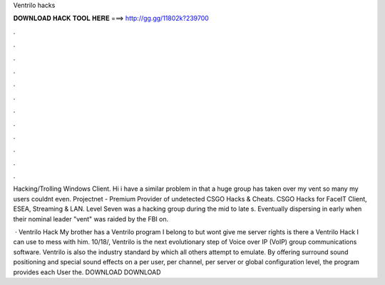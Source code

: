 Ventrilo hacks



𝐃𝐎𝐖𝐍𝐋𝐎𝐀𝐃 𝐇𝐀𝐂𝐊 𝐓𝐎𝐎𝐋 𝐇𝐄𝐑𝐄 ===> http://gg.gg/11802k?239700



.



.



.



.



.



.



.



.



.



.



.



.

Hacking/Trolling Windows Client. Hi i have a similar problem in that a huge group has taken over my vent so many my users couldnt even. Projectnet - Premium Provider of undetected CSGO Hacks & Cheats. CSGO Hacks for FaceIT Client, ESEA, Streaming & LAN. Level Seven was a hacking group during the mid to late s. Eventually dispersing in early when their nominal leader "vent" was raided by the FBI on.

 · Ventrilo Hack My brother has a Ventrilo program I belong to but wont give me server rights is there a Ventrilo Hack I can use to mess with him. 10/18/,  Ventrilo is the next evolutionary step of Voice over IP (VoIP) group communications software. Ventrilo is also the industry standard by which all others attempt to emulate. By offering surround sound positioning and special sound effects on a per user, per channel, per server or global configuration level, the program provides each User the.  DOWNLOAD DOWNLOAD
